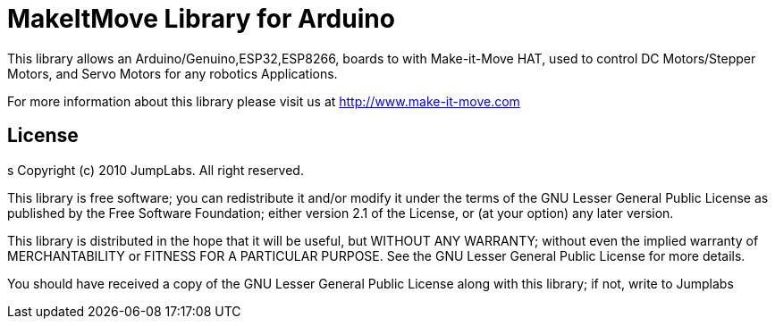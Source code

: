 = MakeItMove Library for Arduino =

This library allows an Arduino/Genuino,ESP32,ESP8266, boards to with Make-it-Move HAT, used to control DC Motors/Stepper Motors, and Servo Motors for any robotics Applications.

For more information about this library please visit us at
http://www.make-it-move.com

== License ==
s
Copyright (c) 2010 JumpLabs. All right reserved.

This library is free software; you can redistribute it and/or
modify it under the terms of the GNU Lesser General Public
License as published by the Free Software Foundation; either
version 2.1 of the License, or (at your option) any later version.

This library is distributed in the hope that it will be useful,
but WITHOUT ANY WARRANTY; without even the implied warranty of
MERCHANTABILITY or FITNESS FOR A PARTICULAR PURPOSE. See the GNU
Lesser General Public License for more details.

You should have received a copy of the GNU Lesser General Public
License along with this library; if not, write to Jumplabs
